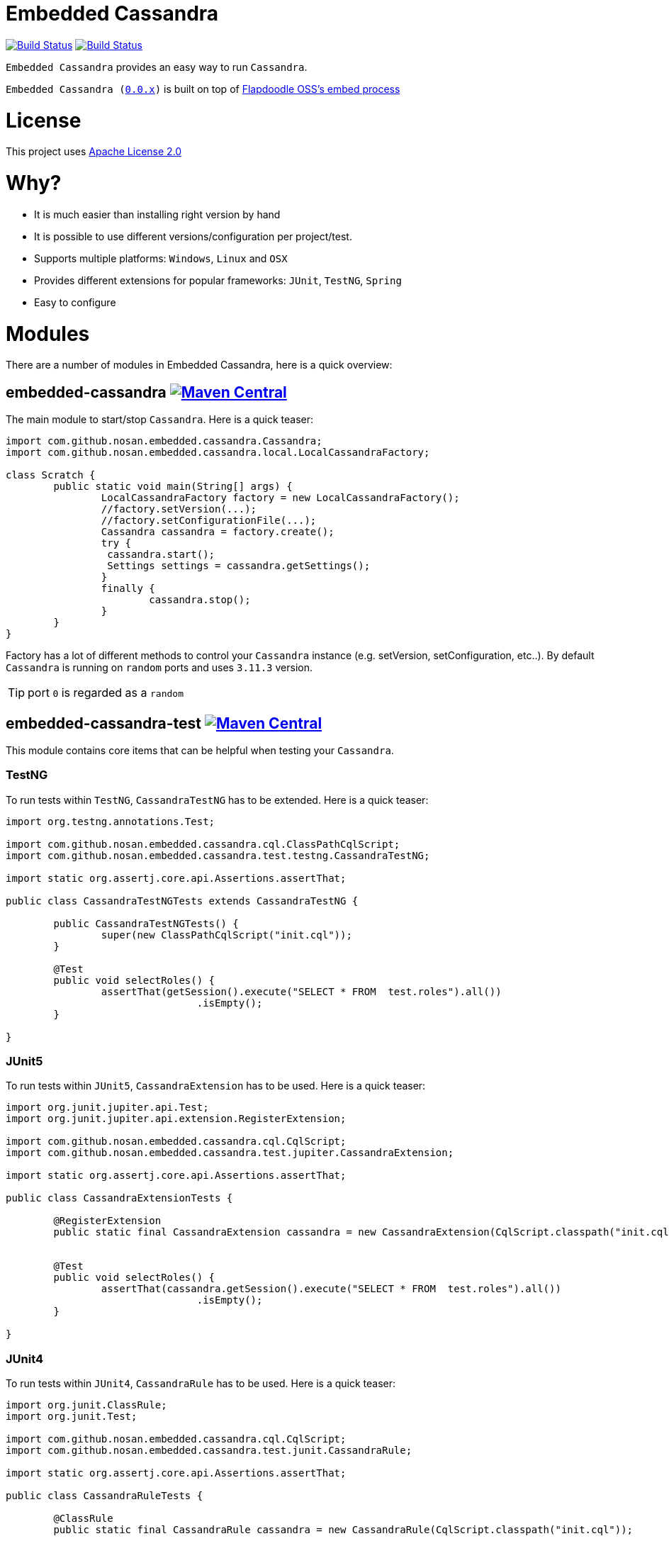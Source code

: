 = Embedded Cassandra

image:https://travis-ci.org/nosan/embedded-cassandra.svg?branch=master["Build Status", link="https://travis-ci.org/nosan/embedded-cassandra"]
image:https://ci.appveyor.com/api/projects/status/xwne3e6oeu2hcspu/branch/master?svg=true["Build Status", link="https://ci.appveyor.com/project/nosan/embedded-cassandra"]

`Embedded Cassandra` provides an easy way to run `Cassandra`.

`Embedded Cassandra (link:https://github.com/nosan/embedded-cassandra/tree/0.0.x[0.0.x])` is built on top of link:https://github.com/flapdoodle-oss/de.flapdoodle.embed.process[Flapdoodle OSS's embed process]

= License

This project uses link:http://www.apache.org/licenses/LICENSE-2.0[Apache License 2.0]

= Why?

 - It is much easier than installing right version by hand
 - It is possible to use different versions/configuration per project/test.
 - Supports multiple platforms: `Windows`, `Linux` and `OSX`
 - Provides different extensions for popular frameworks: `JUnit`, `TestNG`, `Spring`
 - Easy to configure



= Modules

There are a number of modules in Embedded Cassandra, here is a quick overview:

== embedded-cassandra image:https://img.shields.io/maven-central/v/com.github.nosan/embedded-cassandra.svg["Maven Central", link="https://maven-badges.herokuapp.com/maven-central/com.github.nosan/embedded-cassandra"]



The main module to start/stop `Cassandra`. Here is a quick teaser:

```java
import com.github.nosan.embedded.cassandra.Cassandra;
import com.github.nosan.embedded.cassandra.local.LocalCassandraFactory;

class Scratch {
	public static void main(String[] args) {
		LocalCassandraFactory factory = new LocalCassandraFactory();
		//factory.setVersion(...);
		//factory.setConfigurationFile(...);
		Cassandra cassandra = factory.create();
		try {
                 cassandra.start();
                 Settings settings = cassandra.getSettings();
		}
		finally {
			cassandra.stop();
		}
	}
}
```
Factory has a lot of different methods to control your `Cassandra` instance (e.g. setVersion, setConfiguration, etc..).
By default `Cassandra` is running on `random` ports and uses `3.11.3` version.

TIP: port `0` is regarded as a `random`

==  embedded-cassandra-test image:https://img.shields.io/maven-central/v/com.github.nosan/embedded-cassandra-test.svg["Maven Central", link="https://maven-badges.herokuapp.com/maven-central/com.github.nosan/embedded-cassandra-test"]


This module contains core items that can be helpful when testing your `Cassandra`.

=== TestNG

To run tests within `TestNG`, `CassandraTestNG` has to be extended.  Here is a quick teaser:

```java

import org.testng.annotations.Test;

import com.github.nosan.embedded.cassandra.cql.ClassPathCqlScript;
import com.github.nosan.embedded.cassandra.test.testng.CassandraTestNG;

import static org.assertj.core.api.Assertions.assertThat;

public class CassandraTestNGTests extends CassandraTestNG {

	public CassandraTestNGTests() {
		super(new ClassPathCqlScript("init.cql"));
	}

	@Test
	public void selectRoles() {
		assertThat(getSession().execute("SELECT * FROM  test.roles").all())
				.isEmpty();
	}

}
```

=== JUnit5

To run tests within `JUnit5`, `CassandraExtension` has to be used.  Here is a quick teaser:

```java

import org.junit.jupiter.api.Test;
import org.junit.jupiter.api.extension.RegisterExtension;

import com.github.nosan.embedded.cassandra.cql.CqlScript;
import com.github.nosan.embedded.cassandra.test.jupiter.CassandraExtension;

import static org.assertj.core.api.Assertions.assertThat;

public class CassandraExtensionTests {

	@RegisterExtension
	public static final CassandraExtension cassandra = new CassandraExtension(CqlScript.classpath("init.cql"));


	@Test
	public void selectRoles() {
		assertThat(cassandra.getSession().execute("SELECT * FROM  test.roles").all())
				.isEmpty();
	}

}
```


=== JUnit4


To run tests within `JUnit4`, `CassandraRule` has to be used.  Here is a quick teaser:

```java


import org.junit.ClassRule;
import org.junit.Test;

import com.github.nosan.embedded.cassandra.cql.CqlScript;
import com.github.nosan.embedded.cassandra.test.junit.CassandraRule;

import static org.assertj.core.api.Assertions.assertThat;

public class CassandraRuleTests {

	@ClassRule
	public static final CassandraRule cassandra = new CassandraRule(CqlScript.classpath("init.cql"));


	@Test
	public void selectRoles() {
		assertThat(cassandra.getSession().execute("SELECT * FROM  test.roles").all())
				.isEmpty();
	}

}
```

=== Spring

When writing integration tests against a `Cassandra`, it is often needs to execute `CQL` scripts to modify the `Cassandra` storage.
The `embedded-cassandra-spring` module provides support for initializing an embedded or existing cassandra by executing
`CQL` scripts when the `Spring ApplicationContext` is loaded.

==== EmbeddedCassandra

For running `Embedded Cassandra` within `Spring Context`, `@EmbeddedCassandra` annotation has to be used.
Also it is possible to initialize `Embedded Cassandra`  with `CQL` scripts using
`scripts` and `statements` attributes. `EmbeddedCassandraConfiguration` overrides any existing `cluster` beans with an `embedded cluster` bean.



```java
import com.datastax.driver.core.Cluster;
import org.junit.Test;
import org.junit.runner.RunWith;
import org.springframework.beans.factory.annotation.Autowired;
import org.springframework.test.context.ContextConfiguration;
import org.springframework.test.context.junit4.SpringRunner;

import com.github.nosan.embedded.cassandra.test.TestCassandra;

@RunWith(SpringRunner.class)
@ContextConfiguration(classes = ...)
@EmbeddedCassandra(scripts = "/cql-scripts/*.cql")
public class CassandraTests {

	@Autowired
	private TestCassandra cassandra;

    @Autowired /* only if @EmbeddedCassandra(replace = ANY) */
    private Cluster cluster;

	@Test
	public void test() {
	}

}
```
TIP: You can declare `CassandraFactory` and `ClusterFactory` beans to take control of the `Cassandra` instance's.

==== Cql

`@Cql` annotation is used to annotate a test method to configure `CQL` scripts to be executed against
a given `cluster` during integration tests.  Script execution is performed by the `CqlExecutionListener`, which is enabled by default.

```java

import com.datastax.driver.core.Cluster;
import com.datastax.driver.core.ResultSet;
import com.datastax.driver.core.Session;
import org.junit.Test;
import org.junit.runner.RunWith;
import org.springframework.beans.factory.annotation.Autowired;
import org.springframework.test.context.ContextConfiguration;
import org.springframework.test.context.junit4.SpringRunner;

import static org.assertj.core.api.Assertions.assertThat;

@RunWith(SpringRunner.class)
@ContextConfiguration(classes = ...)
@EmbeddedCassandra(scripts = {"/keyspace.cql", "/users.cql"})
@Cql(statements = "TRUNCATE test.users", executionPhase = Cql.ExecutionPhase.AFTER_TEST_METHOD)
public class CqlScriptTests {

	@Autowired
	private Cluster cluster;

	@Test
	@Cql(scripts = {"/users-data.cql"})
	public void shouldHaveUser() {
		try (Session session = this.cluster.connect()) {
			ResultSet rs = session.execute("SELECT COUNT(*) FROM test.users");
			assertThat(rs.one().getLong(0)).isEqualTo(1);
		}
	}

	@Test
	public void shouldNotHaveUser() {
		try (Session session = this.cluster.connect()) {
			ResultSet rs = session.execute("SELECT COUNT(*) FROM test.users");
			assertThat(rs.one().getLong(0)).isZero();
		}
	}

}
```

TIP: Multiple sets of `@Cql` scripts could be configured for
a given test method with a different syntax configuration or different execution phases per set.





